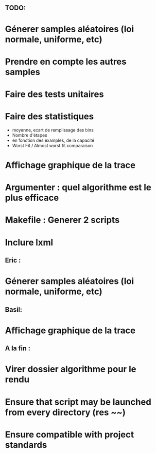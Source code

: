 ** TODO:
* Génerer samples aléatoires (loi normale, uniforme, etc)
* Prendre en compte les autres samples
* Faire des tests unitaires
* Faire des statistiques 
  + moyenne, ecart de remplissage des bins
  + Nombre d'étapes
  + en fonction des examples, de la capacité
  + Worst Fit / Almost worst fit comparaison
* Affichage graphique de la trace
* Argumenter : quel algorithme est le plus efficace
* Makefile : Generer 2 scripts
* Inclure lxml

** Eric :
* Génerer samples aléatoires (loi normale, uniforme, etc)

** Basil:
* Affichage graphique de la trace

** A la fin :
* Virer dossier algorithme pour le rendu
* Ensure that script may be launched from every directory (res ~~)
* Ensure compatible with project standards

